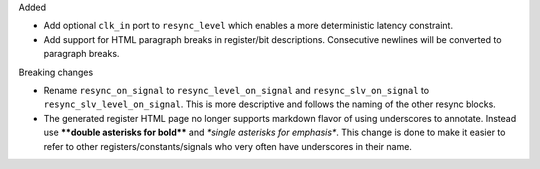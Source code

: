 Added

* Add optional ``clk_in`` port to ``resync_level`` which enables a more deterministic latency constraint.
* Add support for HTML paragraph breaks in register/bit descriptions.
  Consecutive newlines will be converted to paragraph breaks.

Breaking changes

* Rename ``resync_on_signal`` to ``resync_level_on_signal`` and ``resync_slv_on_signal`` to ``resync_slv_level_on_signal``.
  This is more descriptive and follows the naming of the other resync blocks.
* The generated register HTML page no longer supports markdown flavor of using underscores to annotate.
  Instead use **\*\*double asterisks for bold\*\*** and *\*single asterisks for emphasis\**.
  This change is done to make it easier to refer to other registers/constants/signals who very often have underscores in their name.
